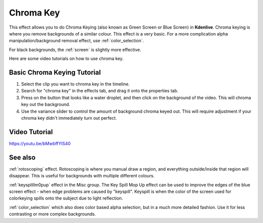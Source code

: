 .. metadata-placeholder

   :authors: - Claus Christensen
             - Yuri Chornoivan
             - Ttguy (https://userbase.kde.org/User:Ttguy)
             - Bushuev (https://userbase.kde.org/User:Bushuev)
             - TheMickyRosen-Left (https://userbase.kde.org/User:TheMickyRosen-Left)

   :license: Creative Commons License SA 4.0

.. _blue_screen:

Chroma Key
==========


This effect allows you to do Chroma Keying (also known as Green Screen or Blue Screen) in **Kdenlive**. Chroma keying is where you remove backgrounds of a similar colour. This effect is a very basic. For a more complication alpha manipulation/background removal effect, use :ref:`color_selection`.

For black backgrounds, the :ref:`screen` is slightly more effective.

Here are some video tutorials on how to use chroma key.

Basic Chroma Keying Tutorial
----------------------------

1. Select the clip you want to chroma key in the timeline.

2. Search for "chroma key" in the effects tab, and drag it onto the properties tab.

3. Press on the button that looks like a water droplet, and then click on the background of the video. This will chroma key out the background.

4. Use the variance slider to control the amount of background chroma keyed out. This will require adjustment if your chroma key didn't immediately turn out perfect.

Video Tutorial
--------------

https://youtu.be/bMwbffYIS40

See also
--------

:ref:`rotoscoping` effect. Rotoscoping is where you manual draw a region, and everything outside/inside that region will disappear. This is useful for backgrounds with multiple different colours.

:ref:`keysplillm0pup` effect in the Misc group. The Key Spill Mop Up effect can be used to improve the edges of the blue screen effect - when edge problems are caused by "keyspill". Keyspill is when the color of the screen used for colorkeying spills onto the subject due to light reflection.

:ref:`color_selection` which also does color based alpha selection, but in a much more detailed fashion. Use it for less contrasting or more complex backgrounds.

